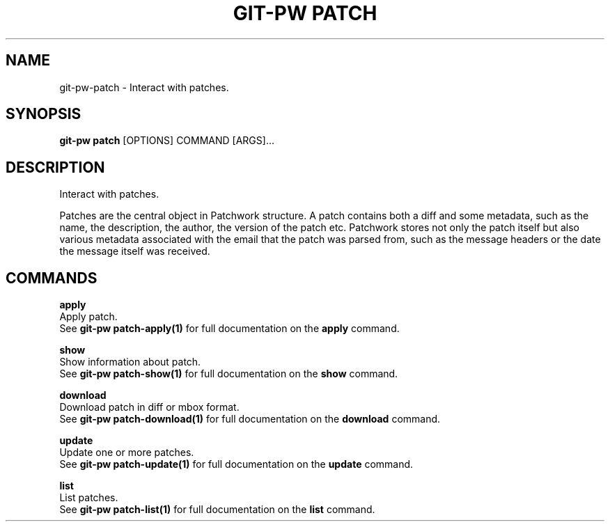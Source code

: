 .TH "GIT-PW PATCH" "1" "2022-03-24" "2.3.0" "git-pw patch Manual"
.SH NAME
git-pw\-patch \- Interact with patches.
.SH SYNOPSIS
.B git-pw patch
[OPTIONS] COMMAND [ARGS]...
.SH DESCRIPTION
Interact with patches.
.PP
Patches are the central object in Patchwork structure. A patch
contains both a diff and some metadata, such as the name, the
description, the author, the version of the patch etc. Patchwork
stores not only the patch itself but also various metadata
associated with the email that the patch was parsed from, such as
the message headers or the date the message itself was received.
.SH COMMANDS
.PP
\fBapply\fP
  Apply patch.
  See \fBgit-pw patch-apply(1)\fP for full documentation on the \fBapply\fP command.
.PP
\fBshow\fP
  Show information about patch.
  See \fBgit-pw patch-show(1)\fP for full documentation on the \fBshow\fP command.
.PP
\fBdownload\fP
  Download patch in diff or mbox format.
  See \fBgit-pw patch-download(1)\fP for full documentation on the \fBdownload\fP command.
.PP
\fBupdate\fP
  Update one or more patches.
  See \fBgit-pw patch-update(1)\fP for full documentation on the \fBupdate\fP command.
.PP
\fBlist\fP
  List patches.
  See \fBgit-pw patch-list(1)\fP for full documentation on the \fBlist\fP command.
